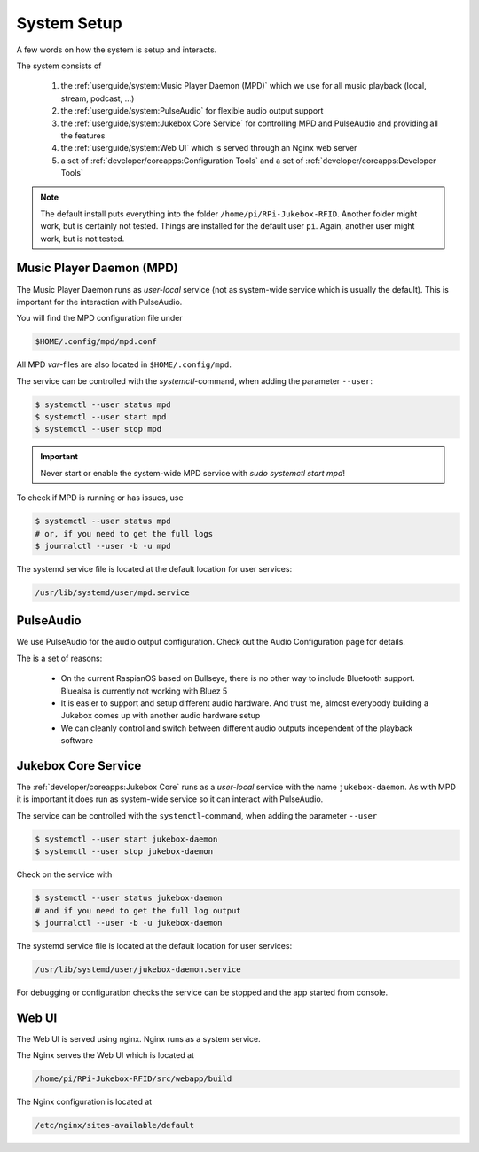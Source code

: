 System Setup
=====================

A few words on how the system is setup and interacts.

The system consists of

    #. the :ref:`userguide/system:Music Player Daemon (MPD)` which we use for all music playback (local, stream, podcast, ...)
    #. the :ref:`userguide/system:PulseAudio` for flexible audio output support
    #. the :ref:`userguide/system:Jukebox Core Service` for controlling MPD and PulseAudio and providing all the features
    #. the :ref:`userguide/system:Web UI` which is served through an Nginx web server
    #. a set of :ref:`developer/coreapps:Configuration Tools` and
       a set of :ref:`developer/coreapps:Developer Tools`

.. note:: The default install puts everything into the folder ``/home/pi/RPi-Jukebox-RFID``.
    Another folder might work, but is certainly not tested. Things are installed for the default user ``pi``. Again,
    another user might work, but is not tested.

Music Player Daemon (MPD)
--------------------------

The Music Player Daemon runs as *user-local* service (not as system-wide service which is usually the default).
This is important for the interaction with PulseAudio.

You will find the MPD configuration file under

.. code-block:: text

    $HOME/.config/mpd/mpd.conf

All MPD *var*-files are also located in ``$HOME/.config/mpd``.

The service can be controlled with the *systemctl*-command, when adding the parameter ``--user``:

.. code-block:: bash

    $ systemctl --user status mpd
    $ systemctl --user start mpd
    $ systemctl --user stop mpd

.. important:: Never start or enable the system-wide MPD service with `sudo systemctl start mpd`!

To check if MPD is running or has issues, use

.. code-block:: bash

    $ systemctl --user status mpd
    # or, if you need to get the full logs
    $ journalctl --user -b -u mpd

The systemd service file is located at the default location for user services:

.. code-block:: text

    /usr/lib/systemd/user/mpd.service

PulseAudio
---------------------

We use PulseAudio for the audio output configuration. Check out the Audio Configuration page for details.

The is a set of reasons:

    * On the current RaspianOS based on Bullseye, there is no other way to include Bluetooth support.
      Bluealsa is currently not working with Bluez 5
    * It is easier to support and setup different audio hardware. And trust me, almost everybody building a Jukebox
      comes up with another audio hardware setup
    * We can cleanly control and switch between different audio outputs independent of the playback software


Jukebox Core Service
---------------------

The :ref:`developer/coreapps:Jukebox Core` runs as a *user-local* service with the name ``jukebox-daemon``.
As with MPD it is important it does run as system-wide service so it can interact with PulseAudio.

The service can be controlled with the ``systemctl``-command, when adding the parameter ``--user``

.. code-block:: bash

    $ systemctl --user start jukebox-daemon
    $ systemctl --user stop jukebox-daemon

Check on the service with

.. code-block:: bash

    $ systemctl --user status jukebox-daemon
    # and if you need to get the full log output
    $ journalctl --user -b -u jukebox-daemon

The systemd service file is located at the default location for user services:

.. code-block:: text

    /usr/lib/systemd/user/jukebox-daemon.service

For debugging or configuration checks the service can be stopped and the app started from console.

Web UI
-----------------------

The Web UI is served using nginx. Nginx runs as a system service.

The Nginx serves the Web UI which is located at

.. code-block:: text

    /home/pi/RPi-Jukebox-RFID/src/webapp/build

The Nginx configuration is located at

.. code-block:: text

    /etc/nginx/sites-available/default
